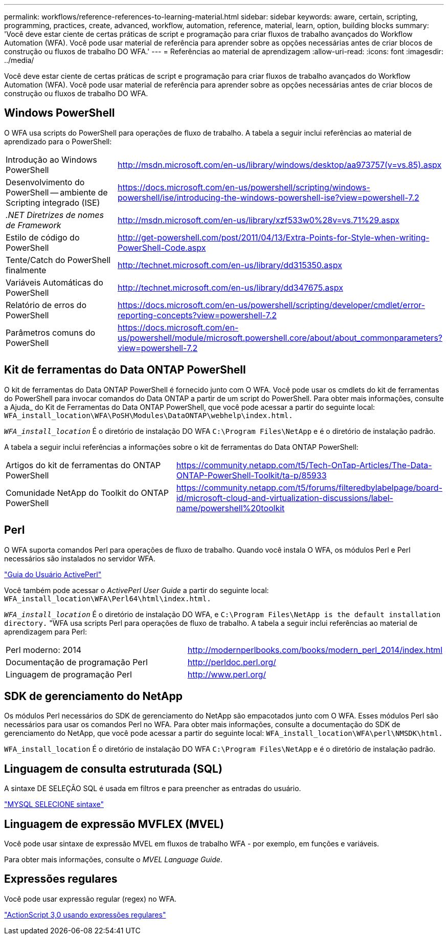 ---
permalink: workflows/reference-references-to-learning-material.html 
sidebar: sidebar 
keywords: aware, certain, scripting, programming, practices, create, advanced, workflow, automation, reference, material, learn, option, building blocks 
summary: 'Você deve estar ciente de certas práticas de script e programação para criar fluxos de trabalho avançados do Workflow Automation (WFA). Você pode usar material de referência para aprender sobre as opções necessárias antes de criar blocos de construção ou fluxos de trabalho DO WFA.' 
---
= Referências ao material de aprendizagem
:allow-uri-read: 
:icons: font
:imagesdir: ../media/


[role="lead"]
Você deve estar ciente de certas práticas de script e programação para criar fluxos de trabalho avançados do Workflow Automation (WFA). Você pode usar material de referência para aprender sobre as opções necessárias antes de criar blocos de construção ou fluxos de trabalho DO WFA.



== Windows PowerShell

O WFA usa scripts do PowerShell para operações de fluxo de trabalho. A tabela a seguir inclui referências ao material de aprendizado para o PowerShell:

[cols="2*"]
|===


 a| 
Introdução ao Windows PowerShell
 a| 
http://msdn.microsoft.com/en-us/library/windows/desktop/aa973757(v=vs.85).aspx[]



 a| 
Desenvolvimento do PowerShell -- ambiente de Scripting integrado (ISE)
 a| 
https://docs.microsoft.com/en-us/powershell/scripting/windows-powershell/ise/introducing-the-windows-powershell-ise?view=powershell-7.2[]



 a| 
_.NET Diretrizes de nomes de Framework_
 a| 
http://msdn.microsoft.com/en-us/library/xzf533w0%28v=vs.71%29.aspx[]



 a| 
Estilo de código do PowerShell
 a| 
http://get-powershell.com/post/2011/04/13/Extra-Points-for-Style-when-writing-PowerShell-Code.aspx[]



 a| 
Tente/Catch do PowerShell finalmente
 a| 
http://technet.microsoft.com/en-us/library/dd315350.aspx[]



 a| 
Variáveis Automáticas do PowerShell
 a| 
http://technet.microsoft.com/en-us/library/dd347675.aspx[]



 a| 
Relatório de erros do PowerShell
 a| 
https://docs.microsoft.com/en-us/powershell/scripting/developer/cmdlet/error-reporting-concepts?view=powershell-7.2[]



 a| 
Parâmetros comuns do PowerShell
 a| 
https://docs.microsoft.com/en-us/powershell/module/microsoft.powershell.core/about/about_commonparameters?view=powershell-7.2[]

|===


== Kit de ferramentas do Data ONTAP PowerShell

O kit de ferramentas do Data ONTAP PowerShell é fornecido junto com O WFA. Você pode usar os cmdlets do kit de ferramentas do PowerShell para invocar comandos do Data ONTAP a partir de um script do PowerShell. Para obter mais informações, consulte a Ajuda_ do Kit de Ferramentas do Data ONTAP PowerShell, que você pode acessar a partir do seguinte local: `WFA_install_location\WFA\PoSH\Modules\DataONTAP\webhelp\index.html.`

`_WFA_install_location_` É o diretório de instalação DO WFA `C:\Program Files\NetApp` e é o diretório de instalação padrão.

A tabela a seguir inclui referências a informações sobre o kit de ferramentas do Data ONTAP PowerShell:

[cols="2*"]
|===


 a| 
Artigos do kit de ferramentas do ONTAP PowerShell
 a| 
https://community.netapp.com/t5/Tech-OnTap-Articles/The-Data-ONTAP-PowerShell-Toolkit/ta-p/85933[]



 a| 
Comunidade NetApp do Toolkit do ONTAP PowerShell
 a| 
https://community.netapp.com/t5/forums/filteredbylabelpage/board-id/microsoft-cloud-and-virtualization-discussions/label-name/powershell%20toolkit[]

|===


== Perl

O WFA suporta comandos Perl para operações de fluxo de trabalho. Quando você instala O WFA, os módulos Perl e Perl necessários são instalados no servidor WFA.

https://docs.activestate.com/activeperl/5.26/perl/["Guia do Usuário ActivePerl"^]

Você também pode acessar o _ActivePerl User Guide_ a partir do seguinte local: `WFA_install_location\WFA\Perl64\html\index.html.`

`_WFA_install_location_` É o diretório de instalação DO WFA, e `C:\Program Files\NetApp is the default installation directory.` "WFA usa scripts Perl para operações de fluxo de trabalho. A tabela a seguir inclui referências ao material de aprendizagem para Perl:

[cols="2*"]
|===


 a| 
Perl moderno: 2014
 a| 
http://modernperlbooks.com/books/modern_perl_2014/index.html[]



 a| 
Documentação de programação Perl
 a| 
http://perldoc.perl.org/[]



 a| 
Linguagem de programação Perl
 a| 
http://www.perl.org/[]

|===


== SDK de gerenciamento do NetApp

Os módulos Perl necessários do SDK de gerenciamento do NetApp são empacotados junto com O WFA. Esses módulos Perl são necessários para usar os comandos Perl no WFA. Para obter mais informações, consulte a documentação do SDK de gerenciamento do NetApp, que você pode acessar a partir do seguinte local: `WFA_install_location\WFA\perl\NMSDK\html.`

`WFA_install_location` É o diretório de instalação DO WFA `C:\Program Files\NetApp` e é o diretório de instalação padrão.



== Linguagem de consulta estruturada (SQL)

A sintaxe DE SELEÇÃO SQL é usada em filtros e para preencher as entradas do usuário.

http://dev.mysql.com/doc/refman/5.1/en/select.html["MYSQL SELECIONE sintaxe"^]



== Linguagem de expressão MVFLEX (MVEL)

Você pode usar sintaxe de expressão MVEL em fluxos de trabalho WFA - por exemplo, em funções e variáveis.

Para obter mais informações, consulte o _MVEL Language Guide_.



== Expressões regulares

Você pode usar expressão regular (regex) no WFA.

https://help.adobe.com/en_US/FlashPlatform/reference/actionscript/3/RegExp.html["ActionScript 3,0 usando expressões regulares"^]
